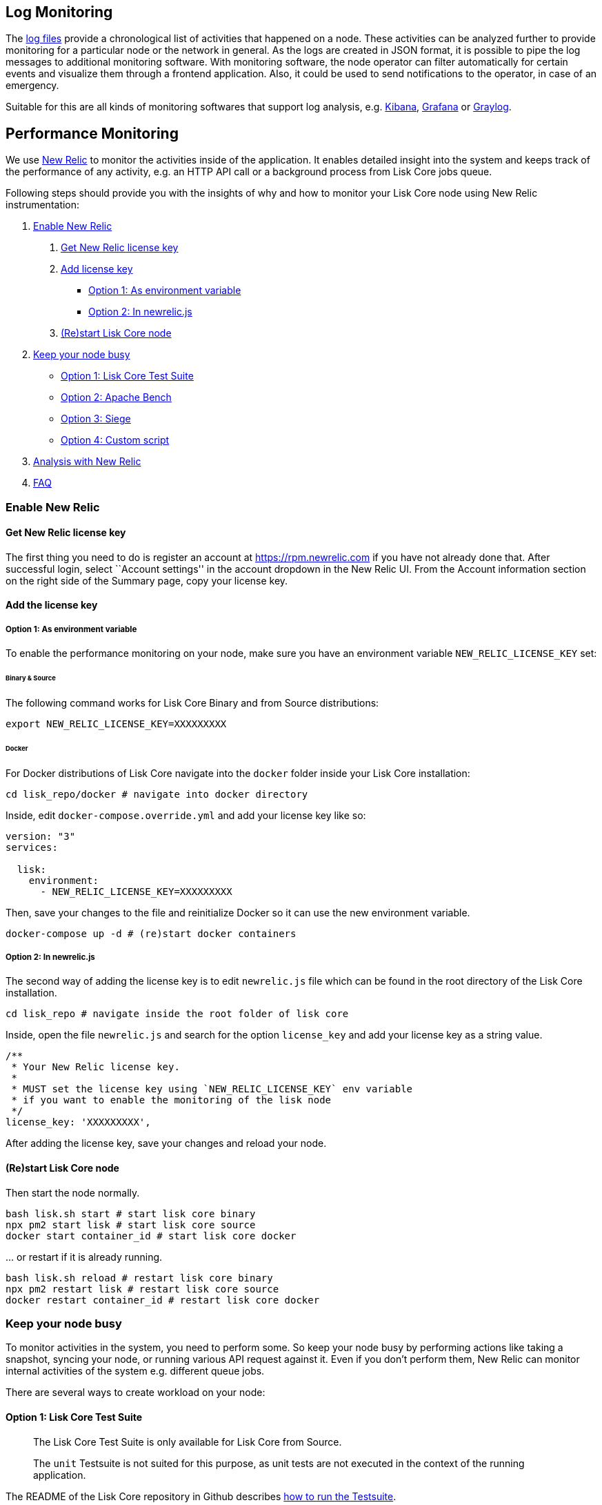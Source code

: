 == Log Monitoring

The link:configuration.md#file-log-stream[log files] provide a
chronological list of activities that happened on a node. These
activities can be analyzed further to provide monitoring for a
particular node or the network in general. As the logs are created in
JSON format, it is possible to pipe the log messages to additional
monitoring software. With monitoring software, the node operator can
filter automatically for certain events and visualize them through a
frontend application. Also, it could be used to send notifications to
the operator, in case of an emergency.

Suitable for this are all kinds of monitoring softwares that support log
analysis, e.g. https://www.elastic.co/products/kibana[Kibana],
https://grafana.com/[Grafana] or https://www.graylog.org/[Graylog].

== Performance Monitoring

We use http://newrelic.com/[New Relic] to monitor the activities inside
of the application. It enables detailed insight into the system and
keeps track of the performance of any activity, e.g. an HTTP API call or
a background process from Lisk Core jobs queue.

Following steps should provide you with the insights of why and how to
monitor your Lisk Core node using New Relic instrumentation:

[arabic]
. link:#enable-new-relic[Enable New Relic]
[arabic]
.. link:#get-new-relic-license-key[Get New Relic license key]
.. link:#add-license-key[Add license key]
* link:#option-1-as-environment-variable[Option 1: As environment
variable]
* link:#option-2-in-newrelicjs[Option 2: In newrelic.js]
.. link:#restart-lisk-core-node[(Re)start Lisk Core node]
. link:#keep-your-node-busy[Keep your node busy]
* link:#option-1-lisk-core-test-suite[Option 1: Lisk Core Test Suite]
* link:#option-2-apache-bench[Option 2: Apache Bench]
* link:#option-3-siege[Option 3: Siege]
* link:#option-4-custom-script[Option 4: Custom script]
. link:#analysis-with-new-relic[Analysis with New Relic]
. link:#faq[FAQ]

=== Enable New Relic

==== Get New Relic license key

The first thing you need to do is register an account at
https://rpm.newrelic.com if you have not already done that. After
successful login, select ``Account settings'' in the account dropdown in
the New Relic UI. From the Account information section on the right side
of the Summary page, copy your license key.

==== Add the license key

===== Option 1: As environment variable

To enable the performance monitoring on your node, make sure you have an
environment variable `+NEW_RELIC_LICENSE_KEY+` set:

====== Binary & Source

The following command works for Lisk Core Binary and from Source
distributions:

[source,bash]
----
export NEW_RELIC_LICENSE_KEY=XXXXXXXXX
----

====== Docker

For Docker distributions of Lisk Core navigate into the `+docker+`
folder inside your Lisk Core installation:

[source,bash]
----
cd lisk_repo/docker # navigate into docker directory
----

Inside, edit `+docker-compose.override.yml+` and add your license key
like so:

....
version: "3"
services:

  lisk:
    environment:
      - NEW_RELIC_LICENSE_KEY=XXXXXXXXX
....

Then, save your changes to the file and reinitialize Docker so it can
use the new environment variable.

[source,bash]
----
docker-compose up -d # (re)start docker containers
----

===== Option 2: In newrelic.js

The second way of adding the license key is to edit `+newrelic.js+` file
which can be found in the root directory of the Lisk Core installation.

[source,bash]
----
cd lisk_repo # navigate inside the root folder of lisk core
----

Inside, open the file `+newrelic.js+` and search for the option
`+license_key+` and add your license key as a string value.

....
/**
 * Your New Relic license key.
 *
 * MUST set the license key using `NEW_RELIC_LICENSE_KEY` env variable
 * if you want to enable the monitoring of the lisk node
 */
license_key: 'XXXXXXXXX',
....

After adding the license key, save your changes and reload your node.

==== (Re)start Lisk Core node

Then start the node normally.

[source,bash]
----
bash lisk.sh start # start lisk core binary
npx pm2 start lisk # start lisk core source
docker start container_id # start lisk core docker
----

… or restart if it is already running.

[source,bash]
----
bash lisk.sh reload # restart lisk core binary
npx pm2 restart lisk # restart lisk core source
docker restart container_id # restart lisk core docker
----

=== Keep your node busy

To monitor activities in the system, you need to perform some. So keep
your node busy by performing actions like taking a snapshot, syncing
your node, or running various API request against it. Even if you don’t
perform them, New Relic can monitor internal activities of the system
e.g. different queue jobs.

There are several ways to create workload on your node:

==== Option 1: Lisk Core Test Suite

____
The Lisk Core Test Suite is only available for Lisk Core from Source.
____

____
The `+unit+` Testsuite is not suited for this purpose, as unit tests are
not executed in the context of the running application.
____

The README of the Lisk Core repository in Github describes
https://github.com/LiskHQ/lisk-core#tests[how to run the Testsuite].

==== Option 2: Apache Bench

https://httpd.apache.org/docs/2.4/programs/ab.html[Apache Bench] is a
generic benchmarking tool to measure the performance of HTTP servers.

Do e.g. the following request:

[source,bash]
----
now && ab -n 200000 -c 1 -k "http://127.0.0.1:7000/api/accounts?publicKey=4e8896e20375b16e5f1a6e980a4ed0cdcb3356e99e965e923804593669c87ad2"
----

`+now+`: Appends the current system time on top of the Apache Bench
output. In case you want to compare New Relic benchmark results with
Apache Bench output, it is convenient to add it for knowing when the
benchmark started exactly, as Apache Bench is not logging that itself.

`+-n+`: The number of requests that are executed

`+-c+`: The number of requests to perform in parallel.

`+-k+`: Enable the HTTP KeepAlive feature, i.e., perform multiple
requests within one HTTP session.

==== Option 3: Siege

https://www.joedog.org/siege-manual[Siege] is another tool for
benchmarking the performance of HTTP servers.

Do e.g. the following request:

[source,bash]
----
siege -c 10 -t 30m http://127.0.0.1:7000/api/blocks
----

`+-c+`: Number of requests to perform in parallel.

`+-t+`: Allows you to run the test for a selected period.

==== Option 4: Custom script

Feel free to write own custom scripts and specify the order and amount
of actions you want the node to perform during the analysis, depending
on a special use case or a scenario you want to benchmark.

=== Analysis with New Relic

Let’s take a case study, we want to analyze the performance of API
`+GET /api/transactions+` endpoint, to figure out:

[arabic]
. If there is any bottleneck in the database level
. Which of the database query is taking most of the time

Here are the steps we follow:

[source,bash]
----
$ cd ~/lisk_repo 
~/lisk_repo $ export NEW_RELIC_LICENSE_KEY=xxxxxxxxxxx
~/lisk_repo $ npx pm2 start lisk
----

Now start making some requests using Siege:

[source,bash]
----
siege -c 10 -t 5m http://127.0.0.1:4000/api/transactions
----

The script will automatically keep on sending the HTTP requests against
your node for 5 minutes (`+-t 5m+`). During that time please keep in
mind:

[arabic]
. You may want to disable the cache on the node to get real performance
analysis. To do this, set `+cacheEnabled+` in configuration to
`+false+`.
. You might not see the viable results if your development blockchain
dataset is empty. This could be changed by running your tests against
the Testnet data.
. It may take a couple of minutes to show the analyzed results in the
New Relic interface so be patient.

To see the New Relic instrumentation results, please log in to
https://rpm.newrelic.com, and select `+APM+` from the top menu.

The first screen is the list of applications. Depending on which network
you run your node in, you will see the application title as shown in the
image below.

image:../assets/app_dashboard.png[Apps List UI]

Please select the specific application by clicking its name. You will
see the following dashboard:

image:../assets/dashboard.png[Dashboard UI]

To know fine-grained details of this dashboard, please read
https://learn.newrelic.com/courses/intro_apm. For now, since during the
experiment we only executed the HTTP requests against our node
(`+GET /api/transactions+`), there is only one section having
interesting results. Please select ``Transactions'' from the left menu
in the above screen. See detailed instructions in the below image.

____
To clarify, New Relic transactions have no relation with Lisk
transactions. It’s just the grouping term New Relic use to show
analytics.
____

image:../assets/transactions.png[Transactions UI]

In the above image the most valuable information for us is highlighted
in the rectangle, which provides us with the following information:

[arabic]
. Most of the time (56%) was spent in ExpressJS which is a Node.js
module.
. During the experiment, one database view (`+trs_list+`) and one
database table (`+delegates+`) were involved in the persistence layer.
. Querying to database table `+delegates+` was quick.
. While query to database view `+trs_list+` was a bit expensive.
. On average API calls for `+GET /api/transactions+` took 122ms.

If you want this information in a tabular form to present somewhere,
please click on the ``Show all transactions table'' link. Then you will
see a view like this.

image:../assets/transactions_data.png[Transactions Data]

From this screen you can see:

[arabic]
. In selected time range we made 14252 total requests to
`+GET /api/transactions+`.
. The slowest request took 2.17 seconds.
. The fastest request took 10ms.
. The average time for requests is 122ms while the standard deviation is
213ms.
. Difference between average and standard deviation shows there were
small spikes between requests.
. You can export data to CSV format from this screen to keep a record or
share with others.

Now if we want to debug deeper which transactions actually took 2.17
seconds, please go back to the previous screen, scroll down a bit and
you will see transaction traces.

image:../assets/trace_list.png[Trace list]

Here you can see an overview of an individual transaction which took
longer time and is considered as ``slow''. The threshold which defines
the ``slow'' transactions is configured in file `+newrelic.js+` under
`+transaction_tracer.explain_threshold+`, which is currently 100ms-
every request which took more than 100ms will be considered as ``slow''
and logged as the trace by New Relic. Let’s debug further and verify
what made this request ``slow'', by clicking on any of the trace links
in the list.

image:../assets/trace_summary.png[Trace summary]

As shown on the above trace summary, most of the transaction’s time was
spent in two functions `+modules.transactions.shared.getTransactions+`
and `+Middleware: bound logClientConnections+`. You can go to trace
detail to see more information and call stack. You can also click on
``Database queries'' to see which queries were executed during this
request.

It’s also possible to find the database query which is taking most of
the time. To do this, please click on the left side menu for
``Database'' and then sort by ``Most time consuming'' and then select
the top of the list.

image:../assets/database_query.png[Database Queries]

Scroll down on the page shown above, you will see the slow queries shown
below:

image:../assets/slow_queries.png[Slow Queries]

By analyzing the above diagrams, we can conclude the following assuming
that all stats are strictly within experiment time range:

[arabic]
. The slowest queries in the system are queries for `+trs_list+` view.
. For that database view `+trs_list+` the slowest query is the
`+SELECT count(*) FROM trs_list+` which took 2.13 seconds.
. There are few other queries in the on `+trs_list+` view which took
more than 1 second time.
. If you click on the top slow query, you will notice the query was
executed during `+GET /api/transactions+`.

image:../assets/query_detail.png[Query Detail]

We hope the above use case helps you to understand the usage and
benefits of New Relic. Please let us know if you want to know more.

=== FAQ

*I am not seeing Lisk Data in the New Relic APM dashboard?*

Please make sure to check following.

[arabic]
. Are you using a valid license key to your account?
. Have you exported the license key on the node where you are running
Lisk?
. Have you selected the proper time range in New Relic APM?
. Are you looking on the right page? E.g. you may be searching web
transactions but you had selected Non-Web transactions in UI.
. If you just run the node, give it a few minutes let New Relic crunch
the data and show in UI.

*Are the performance measures consistent?*

[arabic]
. As far as you are using the same machine specification to run
different scenarios, the stats will be consistent.
. We recommend to not benchmark on your development machine, as it can
have another workload during different test runs.
. If you are using AB or Siege, always use the same number of
connections to simulate the same request load on a node.

*How is it useful for me as a Delegate or Exchange?*

[arabic]
. Performance of the machine may affect the behavior of interacting with
the node.
. You can create alert policies on New Relic to inform you when your app
taking more memory.
. You can set alerts to see if the database is getting slow.
. You can track if some errors occurred in the system, which were not
handled properly.
